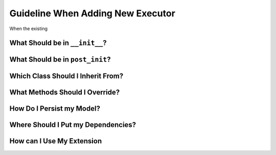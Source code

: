 Guideline When Adding New Executor
==================================

When the existing


What Should be in ``__init__``?
-------------------------------

What Should be in ``post_init``?
--------------------------------

Which Class Should I Inherit From?
----------------------------------

What Methods Should I Override?
-------------------------------

How Do I Persist my Model?
--------------------------

Where Should I Put my Dependencies?
-----------------------------------

How can I Use My Extension
--------------------------
